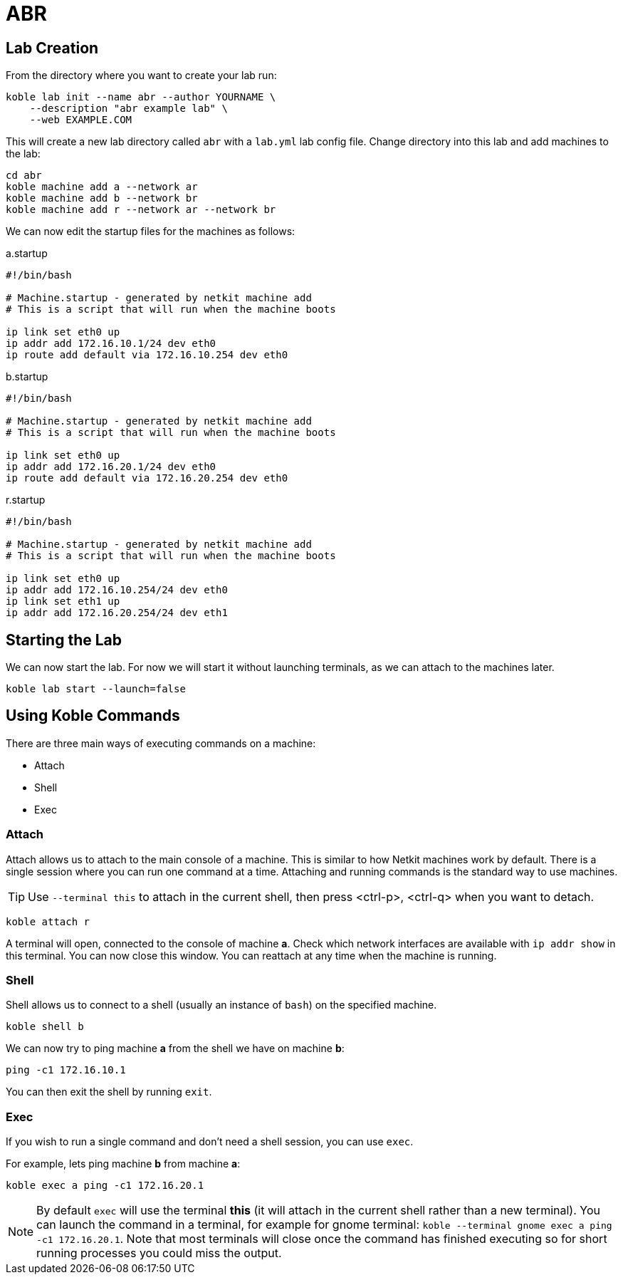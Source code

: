 = ABR

== Lab Creation

From the directory where you want to create your lab run:

[source,sh]
----
koble lab init --name abr --author YOURNAME \
    --description "abr example lab" \
    --web EXAMPLE.COM
----

This will create a new lab directory called `abr`
with a `lab.yml` lab config file.
Change directory into this lab and add machines to the lab:

[source,sh]
----
cd abr
koble machine add a --network ar
koble machine add b --network br
koble machine add r --network ar --network br
----

We can now edit the startup files for the machines as follows:

.a.startup
[source,sh]
----
#!/bin/bash

# Machine.startup - generated by netkit machine add
# This is a script that will run when the machine boots

ip link set eth0 up
ip addr add 172.16.10.1/24 dev eth0
ip route add default via 172.16.10.254 dev eth0
----

.b.startup
[source,sh]
----
#!/bin/bash

# Machine.startup - generated by netkit machine add
# This is a script that will run when the machine boots

ip link set eth0 up
ip addr add 172.16.20.1/24 dev eth0
ip route add default via 172.16.20.254 dev eth0
----

.r.startup
[source,sh]
----
#!/bin/bash

# Machine.startup - generated by netkit machine add
# This is a script that will run when the machine boots

ip link set eth0 up
ip addr add 172.16.10.254/24 dev eth0
ip link set eth1 up
ip addr add 172.16.20.254/24 dev eth1
----

== Starting the Lab

We can now start the lab.
For now we will start it without launching terminals,
as we can attach to the machines later.

[source,sh]
----
koble lab start --launch=false
----

== Using Koble Commands

There are three main ways of executing commands on a machine:

* Attach
* Shell
* Exec

=== Attach

Attach allows us to attach to the main console of a machine.
This is similar to how Netkit machines work by default.
There is a single session where you can run one command at a time.
Attaching and running commands is the standard way to use machines.

TIP: Use `--terminal this` to attach in the current shell, then press
<ctrl-p>, <ctrl-q> when you want to detach.

[source,sh]
----
koble attach r
----

A terminal will open, connected to the console of machine *a*.
Check which network interfaces are available with
`ip addr show` in this terminal.
You can now close this window.
You can reattach at any time when the machine is running.

=== Shell

Shell allows us to connect to a shell (usually an instance of `bash`) on the
specified machine.

[source,sh]
----
koble shell b
----

We can now try to ping machine *a* from the shell we have on machine *b*:

[source,sh]
----
ping -c1 172.16.10.1
----

You can then exit the shell by running `exit`.

=== Exec

If you wish to run a single command and don't need a shell session,
you can use `exec`.

For example, lets ping machine *b* from machine *a*:

[source,sh]
----
koble exec a ping -c1 172.16.20.1
----

NOTE: By default `exec` will use the terminal *this* (it will attach in
the current shell rather than a new terminal).
You can launch the command in a terminal, for example for gnome terminal:
`koble --terminal gnome exec a ping -c1 172.16.20.1`.
Note that most terminals will close once the command has finished executing
so for short running processes you could miss the output.
